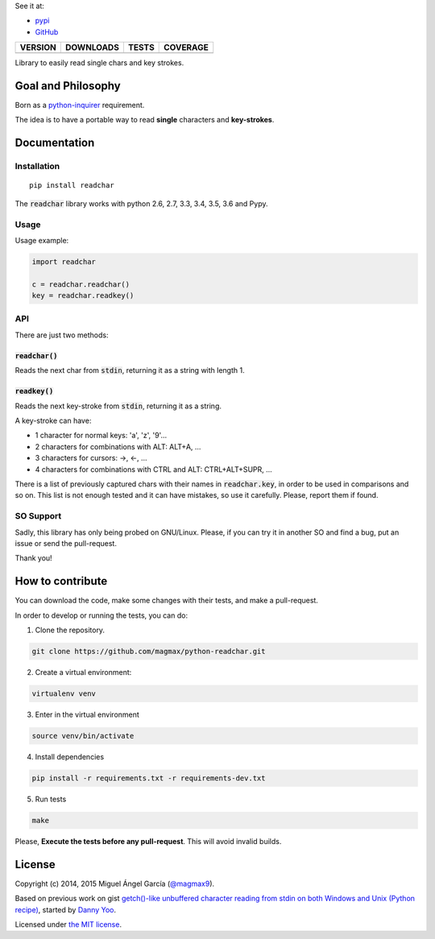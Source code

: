 See it at:

- `pypi`_
- `GitHub`_

==============  ===============  =========  ============
VERSION         DOWNLOADS        TESTS      COVERAGE
==============  ===============  =========  ============
|pip version|   |pip downloads|  |travis|   |coveralls|
==============  ===============  =========  ============

Library to easily read single chars and key strokes.

Goal and Philosophy
===================

Born as a `python-inquirer`_ requirement.

The idea is to have a portable way to read **single** characters and **key-strokes**.


Documentation
=============

Installation
------------

::

   pip install readchar

The :code:`readchar` library works with python 2.6, 2.7, 3.3, 3.4, 3.5, 3.6 and Pypy.

Usage
-----

Usage example:

.. code:: python

  import readchar

  c = readchar.readchar()
  key = readchar.readkey()

API
----

There are just two methods:

:code:`readchar()`
//////////////////

Reads the next char from :code:`stdin`, returning it as a string with length 1.


:code:`readkey()`
/////////////////

Reads the next key-stroke from :code:`stdin`, returning it as a string.

A key-stroke can have:

- 1 character for normal keys: 'a', 'z', '9'...
- 2 characters for combinations with ALT: ALT+A, ...
- 3 characters for cursors: ->, <-, ...
- 4 characters for combinations with CTRL and ALT: CTRL+ALT+SUPR, ...

There is a list of previously captured chars with their names in :code:`readchar.key`, in order to be used in comparisons and so on. This list is not enough tested and it can have mistakes, so use it carefully. Please, report them if found.


SO Support
----------

Sadly, this library has only being probed on GNU/Linux. Please, if you can try it in another SO and find a bug, put an issue or send the pull-request.

Thank you!

How to contribute
=================

You can download the code, make some changes with their tests, and make a pull-request.

In order to develop or running the tests, you can do:

1. Clone the repository.

.. code:: bash

   git clone https://github.com/magmax/python-readchar.git

2. Create a virtual environment:

.. code:: bash

   virtualenv venv

3. Enter in the virtual environment

.. code:: bash

   source venv/bin/activate

4. Install dependencies

.. code:: bash

    pip install -r requirements.txt -r requirements-dev.txt

5. Run tests

.. code:: bash

    make


Please, **Execute the tests before any pull-request**. This will avoid invalid builds.


License
=======

Copyright (c) 2014, 2015 Miguel Ángel García (`@magmax9`_).

Based on previous work on gist `getch()-like unbuffered character reading from stdin on both Windows and Unix (Python recipe)`_, started by `Danny Yoo`_.

Licensed under `the MIT license`_.


.. |travis| image:: https://travis-ci.org/magmax/python-readchar.png
  :target: `Travis`_
  :alt: Travis results

.. |coveralls| image:: https://coveralls.io/repos/magmax/python-readchar/badge.png
  :target: `Coveralls`_
  :alt: Coveralls results_

.. |pip version| image:: https://img.shields.io/pypi/v/readchar.svg
    :target: https://pypi.python.org/pypi/readchar
    :alt: Latest PyPI version

.. |pip downloads| image:: https://img.shields.io/pypi/dm/readchar.svg
    :target: https://pypi.python.org/pypi/readchar
    :alt: Number of PyPI downloads

.. _pypi: https://pypi.python.org/pypi/readchar
.. _GitHub: https://github.com/magmax/python-readchar
.. _python-inquirer: https://github.com/magmax/python-inquirer
.. _Travis: https://travis-ci.org/magmax/python-readchar
.. _Coveralls: https://coveralls.io/r/magmax/python-readchar
.. _@magmax9: https://twitter.com/magmax9

.. _the MIT license: http://opensource.org/licenses/MIT
.. _getch()-like unbuffered character reading from stdin on both Windows and Unix (Python recipe): http://code.activestate.com/recipes/134892/
.. _Danny Yoo: http://code.activestate.com/recipes/users/98032/
